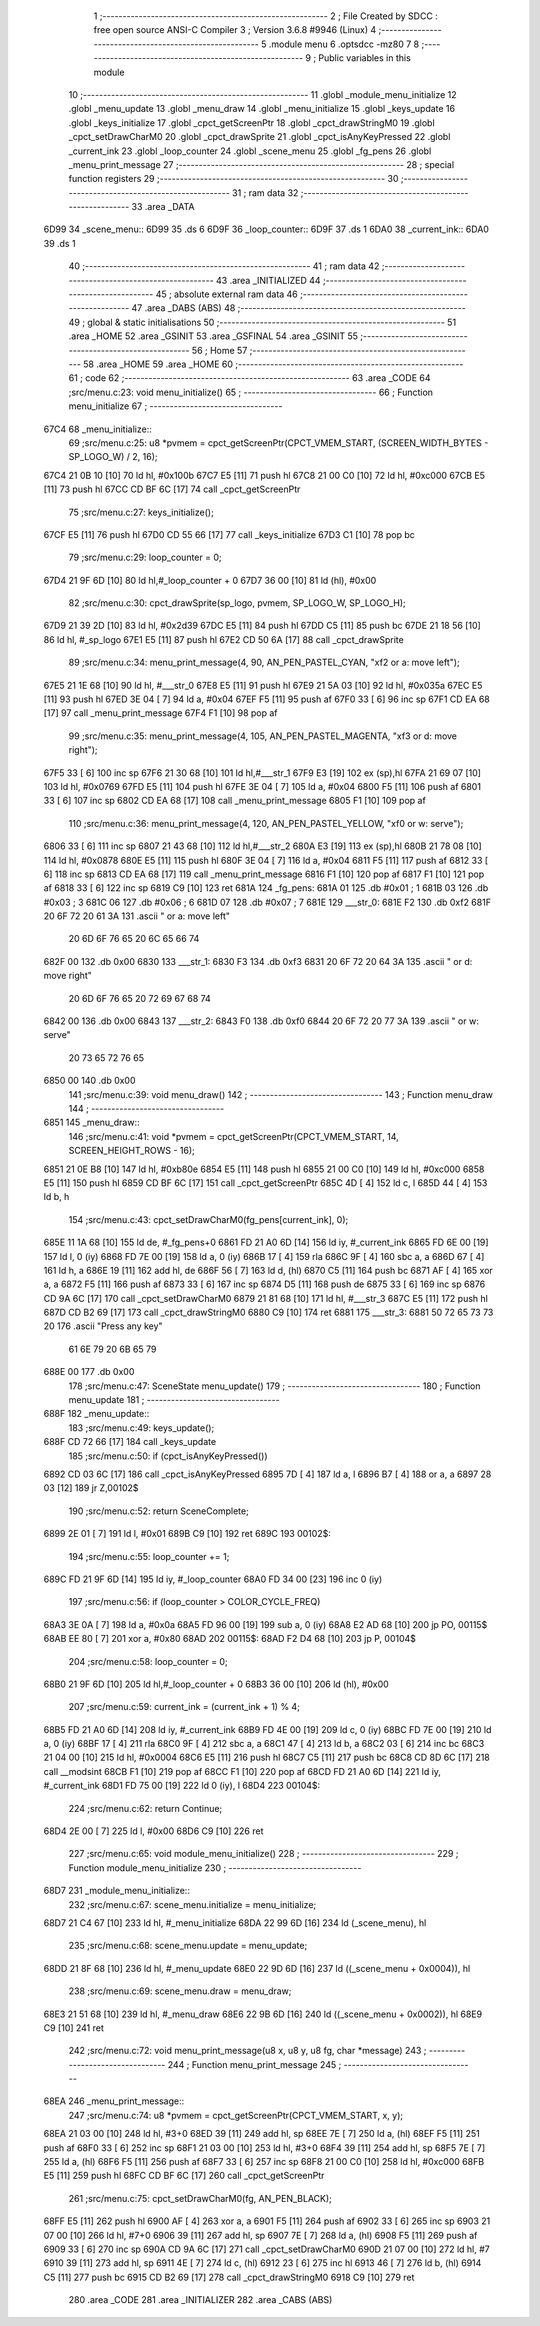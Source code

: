                               1 ;--------------------------------------------------------
                              2 ; File Created by SDCC : free open source ANSI-C Compiler
                              3 ; Version 3.6.8 #9946 (Linux)
                              4 ;--------------------------------------------------------
                              5 	.module menu
                              6 	.optsdcc -mz80
                              7 	
                              8 ;--------------------------------------------------------
                              9 ; Public variables in this module
                             10 ;--------------------------------------------------------
                             11 	.globl _module_menu_initialize
                             12 	.globl _menu_update
                             13 	.globl _menu_draw
                             14 	.globl _menu_initialize
                             15 	.globl _keys_update
                             16 	.globl _keys_initialize
                             17 	.globl _cpct_getScreenPtr
                             18 	.globl _cpct_drawStringM0
                             19 	.globl _cpct_setDrawCharM0
                             20 	.globl _cpct_drawSprite
                             21 	.globl _cpct_isAnyKeyPressed
                             22 	.globl _current_ink
                             23 	.globl _loop_counter
                             24 	.globl _scene_menu
                             25 	.globl _fg_pens
                             26 	.globl _menu_print_message
                             27 ;--------------------------------------------------------
                             28 ; special function registers
                             29 ;--------------------------------------------------------
                             30 ;--------------------------------------------------------
                             31 ; ram data
                             32 ;--------------------------------------------------------
                             33 	.area _DATA
   6D99                      34 _scene_menu::
   6D99                      35 	.ds 6
   6D9F                      36 _loop_counter::
   6D9F                      37 	.ds 1
   6DA0                      38 _current_ink::
   6DA0                      39 	.ds 1
                             40 ;--------------------------------------------------------
                             41 ; ram data
                             42 ;--------------------------------------------------------
                             43 	.area _INITIALIZED
                             44 ;--------------------------------------------------------
                             45 ; absolute external ram data
                             46 ;--------------------------------------------------------
                             47 	.area _DABS (ABS)
                             48 ;--------------------------------------------------------
                             49 ; global & static initialisations
                             50 ;--------------------------------------------------------
                             51 	.area _HOME
                             52 	.area _GSINIT
                             53 	.area _GSFINAL
                             54 	.area _GSINIT
                             55 ;--------------------------------------------------------
                             56 ; Home
                             57 ;--------------------------------------------------------
                             58 	.area _HOME
                             59 	.area _HOME
                             60 ;--------------------------------------------------------
                             61 ; code
                             62 ;--------------------------------------------------------
                             63 	.area _CODE
                             64 ;src/menu.c:23: void menu_initialize()
                             65 ;	---------------------------------
                             66 ; Function menu_initialize
                             67 ; ---------------------------------
   67C4                      68 _menu_initialize::
                             69 ;src/menu.c:25: u8 *pvmem = cpct_getScreenPtr(CPCT_VMEM_START, (SCREEN_WIDTH_BYTES - SP_LOGO_W) / 2, 16);
   67C4 21 0B 10      [10]   70 	ld	hl, #0x100b
   67C7 E5            [11]   71 	push	hl
   67C8 21 00 C0      [10]   72 	ld	hl, #0xc000
   67CB E5            [11]   73 	push	hl
   67CC CD BF 6C      [17]   74 	call	_cpct_getScreenPtr
                             75 ;src/menu.c:27: keys_initialize();
   67CF E5            [11]   76 	push	hl
   67D0 CD 55 66      [17]   77 	call	_keys_initialize
   67D3 C1            [10]   78 	pop	bc
                             79 ;src/menu.c:29: loop_counter = 0;
   67D4 21 9F 6D      [10]   80 	ld	hl,#_loop_counter + 0
   67D7 36 00         [10]   81 	ld	(hl), #0x00
                             82 ;src/menu.c:30: cpct_drawSprite(sp_logo, pvmem, SP_LOGO_W, SP_LOGO_H);
   67D9 21 39 2D      [10]   83 	ld	hl, #0x2d39
   67DC E5            [11]   84 	push	hl
   67DD C5            [11]   85 	push	bc
   67DE 21 18 56      [10]   86 	ld	hl, #_sp_logo
   67E1 E5            [11]   87 	push	hl
   67E2 CD 50 6A      [17]   88 	call	_cpct_drawSprite
                             89 ;src/menu.c:34: menu_print_message(4, 90, AN_PEN_PASTEL_CYAN, "\xf2 or a: move left");
   67E5 21 1E 68      [10]   90 	ld	hl, #___str_0
   67E8 E5            [11]   91 	push	hl
   67E9 21 5A 03      [10]   92 	ld	hl, #0x035a
   67EC E5            [11]   93 	push	hl
   67ED 3E 04         [ 7]   94 	ld	a, #0x04
   67EF F5            [11]   95 	push	af
   67F0 33            [ 6]   96 	inc	sp
   67F1 CD EA 68      [17]   97 	call	_menu_print_message
   67F4 F1            [10]   98 	pop	af
                             99 ;src/menu.c:35: menu_print_message(4, 105, AN_PEN_PASTEL_MAGENTA, "\xf3 or d: move right");
   67F5 33            [ 6]  100 	inc	sp
   67F6 21 30 68      [10]  101 	ld	hl,#___str_1
   67F9 E3            [19]  102 	ex	(sp),hl
   67FA 21 69 07      [10]  103 	ld	hl, #0x0769
   67FD E5            [11]  104 	push	hl
   67FE 3E 04         [ 7]  105 	ld	a, #0x04
   6800 F5            [11]  106 	push	af
   6801 33            [ 6]  107 	inc	sp
   6802 CD EA 68      [17]  108 	call	_menu_print_message
   6805 F1            [10]  109 	pop	af
                            110 ;src/menu.c:36: menu_print_message(4, 120, AN_PEN_PASTEL_YELLOW, "\xf0 or w: serve");
   6806 33            [ 6]  111 	inc	sp
   6807 21 43 68      [10]  112 	ld	hl,#___str_2
   680A E3            [19]  113 	ex	(sp),hl
   680B 21 78 08      [10]  114 	ld	hl, #0x0878
   680E E5            [11]  115 	push	hl
   680F 3E 04         [ 7]  116 	ld	a, #0x04
   6811 F5            [11]  117 	push	af
   6812 33            [ 6]  118 	inc	sp
   6813 CD EA 68      [17]  119 	call	_menu_print_message
   6816 F1            [10]  120 	pop	af
   6817 F1            [10]  121 	pop	af
   6818 33            [ 6]  122 	inc	sp
   6819 C9            [10]  123 	ret
   681A                     124 _fg_pens:
   681A 01                  125 	.db #0x01	; 1
   681B 03                  126 	.db #0x03	; 3
   681C 06                  127 	.db #0x06	; 6
   681D 07                  128 	.db #0x07	; 7
   681E                     129 ___str_0:
   681E F2                  130 	.db 0xf2
   681F 20 6F 72 20 61 3A   131 	.ascii " or a: move left"
        20 6D 6F 76 65 20
        6C 65 66 74
   682F 00                  132 	.db 0x00
   6830                     133 ___str_1:
   6830 F3                  134 	.db 0xf3
   6831 20 6F 72 20 64 3A   135 	.ascii " or d: move right"
        20 6D 6F 76 65 20
        72 69 67 68 74
   6842 00                  136 	.db 0x00
   6843                     137 ___str_2:
   6843 F0                  138 	.db 0xf0
   6844 20 6F 72 20 77 3A   139 	.ascii " or w: serve"
        20 73 65 72 76 65
   6850 00                  140 	.db 0x00
                            141 ;src/menu.c:39: void menu_draw()
                            142 ;	---------------------------------
                            143 ; Function menu_draw
                            144 ; ---------------------------------
   6851                     145 _menu_draw::
                            146 ;src/menu.c:41: void *pvmem = cpct_getScreenPtr(CPCT_VMEM_START, 14, SCREEN_HEIGHT_ROWS - 16);
   6851 21 0E B8      [10]  147 	ld	hl, #0xb80e
   6854 E5            [11]  148 	push	hl
   6855 21 00 C0      [10]  149 	ld	hl, #0xc000
   6858 E5            [11]  150 	push	hl
   6859 CD BF 6C      [17]  151 	call	_cpct_getScreenPtr
   685C 4D            [ 4]  152 	ld	c, l
   685D 44            [ 4]  153 	ld	b, h
                            154 ;src/menu.c:43: cpct_setDrawCharM0(fg_pens[current_ink], 0);
   685E 11 1A 68      [10]  155 	ld	de, #_fg_pens+0
   6861 FD 21 A0 6D   [14]  156 	ld	iy, #_current_ink
   6865 FD 6E 00      [19]  157 	ld	l, 0 (iy)
   6868 FD 7E 00      [19]  158 	ld	a, 0 (iy)
   686B 17            [ 4]  159 	rla
   686C 9F            [ 4]  160 	sbc	a, a
   686D 67            [ 4]  161 	ld	h, a
   686E 19            [11]  162 	add	hl, de
   686F 56            [ 7]  163 	ld	d, (hl)
   6870 C5            [11]  164 	push	bc
   6871 AF            [ 4]  165 	xor	a, a
   6872 F5            [11]  166 	push	af
   6873 33            [ 6]  167 	inc	sp
   6874 D5            [11]  168 	push	de
   6875 33            [ 6]  169 	inc	sp
   6876 CD 9A 6C      [17]  170 	call	_cpct_setDrawCharM0
   6879 21 81 68      [10]  171 	ld	hl, #___str_3
   687C E5            [11]  172 	push	hl
   687D CD B2 69      [17]  173 	call	_cpct_drawStringM0
   6880 C9            [10]  174 	ret
   6881                     175 ___str_3:
   6881 50 72 65 73 73 20   176 	.ascii "Press any key"
        61 6E 79 20 6B 65
        79
   688E 00                  177 	.db 0x00
                            178 ;src/menu.c:47: SceneState menu_update()
                            179 ;	---------------------------------
                            180 ; Function menu_update
                            181 ; ---------------------------------
   688F                     182 _menu_update::
                            183 ;src/menu.c:49: keys_update();
   688F CD 72 66      [17]  184 	call	_keys_update
                            185 ;src/menu.c:50: if (cpct_isAnyKeyPressed())
   6892 CD 03 6C      [17]  186 	call	_cpct_isAnyKeyPressed
   6895 7D            [ 4]  187 	ld	a, l
   6896 B7            [ 4]  188 	or	a, a
   6897 28 03         [12]  189 	jr	Z,00102$
                            190 ;src/menu.c:52: return SceneComplete;
   6899 2E 01         [ 7]  191 	ld	l, #0x01
   689B C9            [10]  192 	ret
   689C                     193 00102$:
                            194 ;src/menu.c:55: loop_counter += 1;
   689C FD 21 9F 6D   [14]  195 	ld	iy, #_loop_counter
   68A0 FD 34 00      [23]  196 	inc	0 (iy)
                            197 ;src/menu.c:56: if (loop_counter > COLOR_CYCLE_FREQ)
   68A3 3E 0A         [ 7]  198 	ld	a, #0x0a
   68A5 FD 96 00      [19]  199 	sub	a, 0 (iy)
   68A8 E2 AD 68      [10]  200 	jp	PO, 00115$
   68AB EE 80         [ 7]  201 	xor	a, #0x80
   68AD                     202 00115$:
   68AD F2 D4 68      [10]  203 	jp	P, 00104$
                            204 ;src/menu.c:58: loop_counter = 0;
   68B0 21 9F 6D      [10]  205 	ld	hl,#_loop_counter + 0
   68B3 36 00         [10]  206 	ld	(hl), #0x00
                            207 ;src/menu.c:59: current_ink = (current_ink + 1) % 4;
   68B5 FD 21 A0 6D   [14]  208 	ld	iy, #_current_ink
   68B9 FD 4E 00      [19]  209 	ld	c, 0 (iy)
   68BC FD 7E 00      [19]  210 	ld	a, 0 (iy)
   68BF 17            [ 4]  211 	rla
   68C0 9F            [ 4]  212 	sbc	a, a
   68C1 47            [ 4]  213 	ld	b, a
   68C2 03            [ 6]  214 	inc	bc
   68C3 21 04 00      [10]  215 	ld	hl, #0x0004
   68C6 E5            [11]  216 	push	hl
   68C7 C5            [11]  217 	push	bc
   68C8 CD 8D 6C      [17]  218 	call	__modsint
   68CB F1            [10]  219 	pop	af
   68CC F1            [10]  220 	pop	af
   68CD FD 21 A0 6D   [14]  221 	ld	iy, #_current_ink
   68D1 FD 75 00      [19]  222 	ld	0 (iy), l
   68D4                     223 00104$:
                            224 ;src/menu.c:62: return Continue;
   68D4 2E 00         [ 7]  225 	ld	l, #0x00
   68D6 C9            [10]  226 	ret
                            227 ;src/menu.c:65: void module_menu_initialize()
                            228 ;	---------------------------------
                            229 ; Function module_menu_initialize
                            230 ; ---------------------------------
   68D7                     231 _module_menu_initialize::
                            232 ;src/menu.c:67: scene_menu.initialize = menu_initialize;
   68D7 21 C4 67      [10]  233 	ld	hl, #_menu_initialize
   68DA 22 99 6D      [16]  234 	ld	(_scene_menu), hl
                            235 ;src/menu.c:68: scene_menu.update = menu_update;
   68DD 21 8F 68      [10]  236 	ld	hl, #_menu_update
   68E0 22 9D 6D      [16]  237 	ld	((_scene_menu + 0x0004)), hl
                            238 ;src/menu.c:69: scene_menu.draw = menu_draw;
   68E3 21 51 68      [10]  239 	ld	hl, #_menu_draw
   68E6 22 9B 6D      [16]  240 	ld	((_scene_menu + 0x0002)), hl
   68E9 C9            [10]  241 	ret
                            242 ;src/menu.c:72: void menu_print_message(u8 x, u8 y, u8 fg, char *message)
                            243 ;	---------------------------------
                            244 ; Function menu_print_message
                            245 ; ---------------------------------
   68EA                     246 _menu_print_message::
                            247 ;src/menu.c:74: u8 *pvmem = cpct_getScreenPtr(CPCT_VMEM_START, x, y);
   68EA 21 03 00      [10]  248 	ld	hl, #3+0
   68ED 39            [11]  249 	add	hl, sp
   68EE 7E            [ 7]  250 	ld	a, (hl)
   68EF F5            [11]  251 	push	af
   68F0 33            [ 6]  252 	inc	sp
   68F1 21 03 00      [10]  253 	ld	hl, #3+0
   68F4 39            [11]  254 	add	hl, sp
   68F5 7E            [ 7]  255 	ld	a, (hl)
   68F6 F5            [11]  256 	push	af
   68F7 33            [ 6]  257 	inc	sp
   68F8 21 00 C0      [10]  258 	ld	hl, #0xc000
   68FB E5            [11]  259 	push	hl
   68FC CD BF 6C      [17]  260 	call	_cpct_getScreenPtr
                            261 ;src/menu.c:75: cpct_setDrawCharM0(fg, AN_PEN_BLACK);
   68FF E5            [11]  262 	push	hl
   6900 AF            [ 4]  263 	xor	a, a
   6901 F5            [11]  264 	push	af
   6902 33            [ 6]  265 	inc	sp
   6903 21 07 00      [10]  266 	ld	hl, #7+0
   6906 39            [11]  267 	add	hl, sp
   6907 7E            [ 7]  268 	ld	a, (hl)
   6908 F5            [11]  269 	push	af
   6909 33            [ 6]  270 	inc	sp
   690A CD 9A 6C      [17]  271 	call	_cpct_setDrawCharM0
   690D 21 07 00      [10]  272 	ld	hl, #7
   6910 39            [11]  273 	add	hl, sp
   6911 4E            [ 7]  274 	ld	c, (hl)
   6912 23            [ 6]  275 	inc	hl
   6913 46            [ 7]  276 	ld	b, (hl)
   6914 C5            [11]  277 	push	bc
   6915 CD B2 69      [17]  278 	call	_cpct_drawStringM0
   6918 C9            [10]  279 	ret
                            280 	.area _CODE
                            281 	.area _INITIALIZER
                            282 	.area _CABS (ABS)
